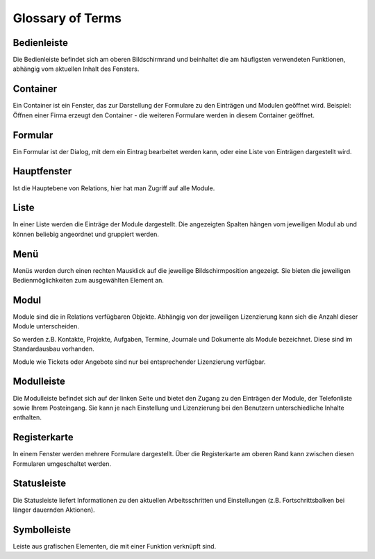 Glossary of Terms
=====

Bedienleiste
----

Die Bedienleiste befindet sich am oberen Bildschirmrand und beinhaltet die am häufigsten verwendeten Funktionen, abhängig vom aktuellen Inhalt des Fensters.

Container
----

Ein Container ist ein Fenster, das zur Darstellung der Formulare zu den Einträgen und Modulen geöffnet wird.
Beispiel: Öffnen einer Firma erzeugt den Container - die weiteren Formulare werden in diesem Container geöffnet.

Formular
----

Ein Formular ist der Dialog, mit dem ein Eintrag bearbeitet werden kann, oder eine Liste von Einträgen dargestellt wird.

Hauptfenster
----

Ist die Hauptebene von Relations, hier hat man Zugriff auf alle Module.

Liste
----

In einer Liste werden die Einträge der Module dargestellt. Die angezeigten Spalten hängen vom jeweiligen Modul ab und können beliebig angeordnet und gruppiert werden.

Menü
----

Menüs werden durch einen rechten Mausklick auf die jeweilige Bildschirmposition angezeigt. Sie bieten die jeweiligen Bedienmöglichkeiten zum ausgewählten Element an.

Modul
----

Module sind die in Relations verfügbaren Objekte. Abhängig von der jeweiligen Lizenzierung kann sich die Anzahl dieser Module unterscheiden. 

So werden z.B. Kontakte, Projekte, Aufgaben, Termine, Journale und Dokumente als Module bezeichnet. Diese sind im Standardausbau vorhanden.

Module wie Tickets oder Angebote sind nur bei entsprechender Lizenzierung verfügbar.

Modulleiste
----

Die Modulleiste befindet sich auf der linken Seite und bietet den Zugang zu den Einträgen der Module, der Telefonliste sowie Ihrem Posteingang. Sie kann je nach Einstellung und Lizenzierung bei den Benutzern unterschiedliche Inhalte enthalten.

Registerkarte
----

In einem Fenster werden mehrere Formulare dargestellt. Über die Registerkarte am oberen Rand kann zwischen diesen Formularen umgeschaltet werden.

Statusleiste
----

Die Statusleiste liefert Informationen zu den aktuellen Arbeitsschritten und Einstellungen (z.B. Fortschrittsbalken bei länger dauernden Aktionen).

Symbolleiste
----

Leiste aus grafischen Elementen, die mit einer Funktion verknüpft sind.
